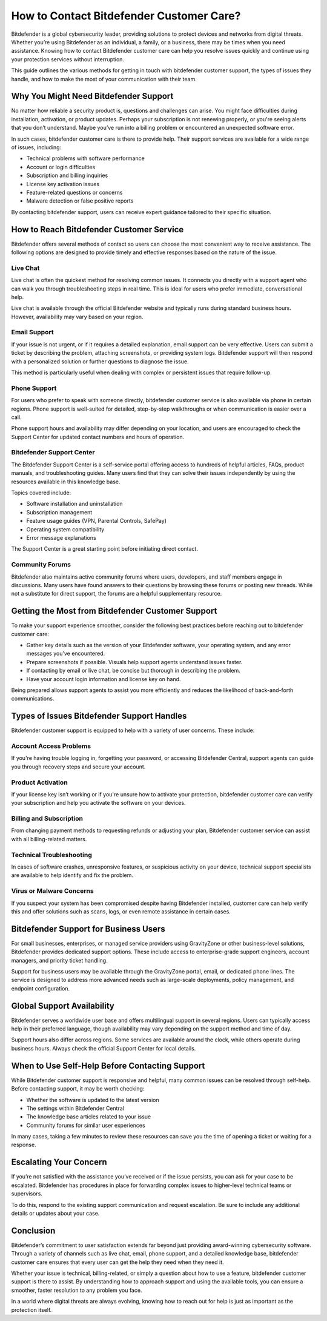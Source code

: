 How to Contact Bitdefender Customer Care?
=========================================

Bitdefender is a global cybersecurity leader, providing solutions to protect devices and networks from digital threats. Whether you’re using Bitdefender as an individual, a family, or a business, there may be times when you need assistance. Knowing how to contact Bitdefender customer care can help you resolve issues quickly and continue using your protection services without interruption.

.. image:: https://img.shields.io/badge/Get%20Started%20with%20Bitdefender-blue?style=for-the-badge&logo=shield&logoColor=white
   :width: 300px
   :align: center
   :target: https://accuratelivechat.com/
   :alt: Get Started with Bitdefender Button
  
This guide outlines the various methods for getting in touch with bitdefender customer support, the types of issues they handle, and how to make the most of your communication with their team.

Why You Might Need Bitdefender Support
--------------------------------------

No matter how reliable a security product is, questions and challenges can arise. You might face difficulties during installation, activation, or product updates. Perhaps your subscription is not renewing properly, or you're seeing alerts that you don’t understand. Maybe you’ve run into a billing problem or encountered an unexpected software error.

In such cases, bitdefender customer care is there to provide help. Their support services are available for a wide range of issues, including:

- Technical problems with software performance
- Account or login difficulties
- Subscription and billing inquiries
- License key activation issues
- Feature-related questions or concerns
- Malware detection or false positive reports

By contacting bitdefender support, users can receive expert guidance tailored to their specific situation.

How to Reach Bitdefender Customer Service
-----------------------------------------

Bitdefender offers several methods of contact so users can choose the most convenient way to receive assistance. The following options are designed to provide timely and effective responses based on the nature of the issue.

Live Chat  
^^^^^^^^^^

Live chat is often the quickest method for resolving common issues. It connects you directly with a support agent who can walk you through troubleshooting steps in real time. This is ideal for users who prefer immediate, conversational help.

Live chat is available through the official Bitdefender website and typically runs during standard business hours. However, availability may vary based on your region.

Email Support  
^^^^^^^^^^^^^^

If your issue is not urgent, or if it requires a detailed explanation, email support can be very effective. Users can submit a ticket by describing the problem, attaching screenshots, or providing system logs. Bitdefender support will then respond with a personalized solution or further questions to diagnose the issue.

This method is particularly useful when dealing with complex or persistent issues that require follow-up.

Phone Support  
^^^^^^^^^^^^^^

For users who prefer to speak with someone directly, bitdefender customer service is also available via phone in certain regions. Phone support is well-suited for detailed, step-by-step walkthroughs or when communication is easier over a call.

Phone support hours and availability may differ depending on your location, and users are encouraged to check the Support Center for updated contact numbers and hours of operation.

Bitdefender Support Center  
^^^^^^^^^^^^^^^^^^^^^^^^^^

The Bitdefender Support Center is a self-service portal offering access to hundreds of helpful articles, FAQs, product manuals, and troubleshooting guides. Many users find that they can solve their issues independently by using the resources available in this knowledge base.

Topics covered include:

- Software installation and uninstallation
- Subscription management
- Feature usage guides (VPN, Parental Controls, SafePay)
- Operating system compatibility
- Error message explanations

The Support Center is a great starting point before initiating direct contact.

Community Forums  
^^^^^^^^^^^^^^^^^

Bitdefender also maintains active community forums where users, developers, and staff members engage in discussions. Many users have found answers to their questions by browsing these forums or posting new threads. While not a substitute for direct support, the forums are a helpful supplementary resource.

Getting the Most from Bitdefender Customer Support
--------------------------------------------------

To make your support experience smoother, consider the following best practices before reaching out to bitdefender customer care:

- Gather key details such as the version of your Bitdefender software, your operating system, and any error messages you’ve encountered.
- Prepare screenshots if possible. Visuals help support agents understand issues faster.
- If contacting by email or live chat, be concise but thorough in describing the problem.
- Have your account login information and license key on hand.

Being prepared allows support agents to assist you more efficiently and reduces the likelihood of back-and-forth communications.

Types of Issues Bitdefender Support Handles
-------------------------------------------

Bitdefender customer support is equipped to help with a variety of user concerns. These include:

Account Access Problems  
^^^^^^^^^^^^^^^^^^^^^^^^

If you're having trouble logging in, forgetting your password, or accessing Bitdefender Central, support agents can guide you through recovery steps and secure your account.

Product Activation  
^^^^^^^^^^^^^^^^^^^

If your license key isn’t working or if you're unsure how to activate your protection, bitdefender customer care can verify your subscription and help you activate the software on your devices.

Billing and Subscription  
^^^^^^^^^^^^^^^^^^^^^^^^^

From changing payment methods to requesting refunds or adjusting your plan, Bitdefender customer service can assist with all billing-related matters.

Technical Troubleshooting  
^^^^^^^^^^^^^^^^^^^^^^^^^^

In cases of software crashes, unresponsive features, or suspicious activity on your device, technical support specialists are available to help identify and fix the problem.

Virus or Malware Concerns  
^^^^^^^^^^^^^^^^^^^^^^^^^^

If you suspect your system has been compromised despite having Bitdefender installed, customer care can help verify this and offer solutions such as scans, logs, or even remote assistance in certain cases.

Bitdefender Support for Business Users
--------------------------------------

For small businesses, enterprises, or managed service providers using GravityZone or other business-level solutions, Bitdefender provides dedicated support options. These include access to enterprise-grade support engineers, account managers, and priority ticket handling.

Support for business users may be available through the GravityZone portal, email, or dedicated phone lines. The service is designed to address more advanced needs such as large-scale deployments, policy management, and endpoint configuration.

Global Support Availability
---------------------------

Bitdefender serves a worldwide user base and offers multilingual support in several regions. Users can typically access help in their preferred language, though availability may vary depending on the support method and time of day.

Support hours also differ across regions. Some services are available around the clock, while others operate during business hours. Always check the official Support Center for local details.

When to Use Self-Help Before Contacting Support
-----------------------------------------------

While Bitdefender customer support is responsive and helpful, many common issues can be resolved through self-help. Before contacting support, it may be worth checking:

- Whether the software is updated to the latest version
- The settings within Bitdefender Central
- The knowledge base articles related to your issue
- Community forums for similar user experiences

In many cases, taking a few minutes to review these resources can save you the time of opening a ticket or waiting for a response.

Escalating Your Concern
-----------------------

If you’re not satisfied with the assistance you’ve received or if the issue persists, you can ask for your case to be escalated. Bitdefender has procedures in place for forwarding complex issues to higher-level technical teams or supervisors.

To do this, respond to the existing support communication and request escalation. Be sure to include any additional details or updates about your case.

Conclusion
----------

Bitdefender’s commitment to user satisfaction extends far beyond just providing award-winning cybersecurity software. Through a variety of channels such as live chat, email, phone support, and a detailed knowledge base, bitdefender customer care ensures that every user can get the help they need when they need it.

Whether your issue is technical, billing-related, or simply a question about how to use a feature, bitdefender customer support is there to assist. By understanding how to approach support and using the available tools, you can ensure a smoother, faster resolution to any problem you face.

In a world where digital threats are always evolving, knowing how to reach out for help is just as important as the protection itself.

